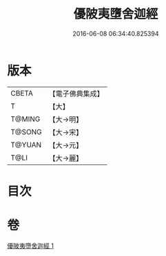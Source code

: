 #+TITLE: 優陂夷墮舍迦經 
#+DATE: 2016-06-08 06:34:40.825394

* 版本
 |     CBETA|【電子佛典集成】|
 |         T|【大】     |
 |    T@MING|【大→明】   |
 |    T@SONG|【大→宋】   |
 |    T@YUAN|【大→元】   |
 |      T@LI|【大→麗】   |

* 目次

* 卷
[[file:KR6a0088_001.txt][優陂夷墮舍迦經 1]]

